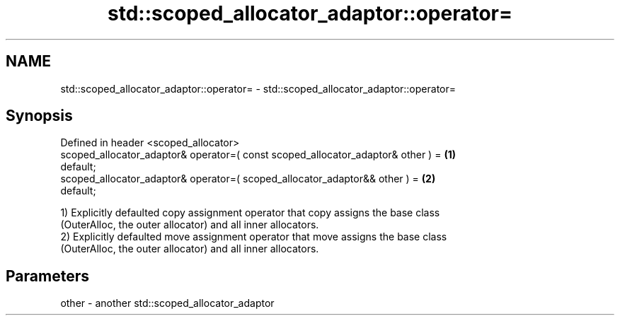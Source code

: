 .TH std::scoped_allocator_adaptor::operator= 3 "2024.06.10" "http://cppreference.com" "C++ Standard Libary"
.SH NAME
std::scoped_allocator_adaptor::operator= \- std::scoped_allocator_adaptor::operator=

.SH Synopsis
   Defined in header <scoped_allocator>
   scoped_allocator_adaptor& operator=( const scoped_allocator_adaptor& other ) =  \fB(1)\fP
   default;
   scoped_allocator_adaptor& operator=( scoped_allocator_adaptor&& other ) =       \fB(2)\fP
   default;

   1) Explicitly defaulted copy assignment operator that copy assigns the base class
   (OuterAlloc, the outer allocator) and all inner allocators.
   2) Explicitly defaulted move assignment operator that move assigns the base class
   (OuterAlloc, the outer allocator) and all inner allocators.

.SH Parameters

   other - another std::scoped_allocator_adaptor
